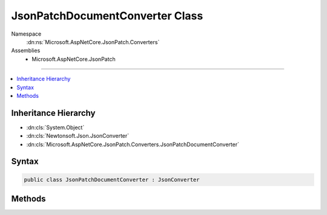 

JsonPatchDocumentConverter Class
================================





Namespace
    :dn:ns:`Microsoft.AspNetCore.JsonPatch.Converters`
Assemblies
    * Microsoft.AspNetCore.JsonPatch

----

.. contents::
   :local:



Inheritance Hierarchy
---------------------


* :dn:cls:`System.Object`
* :dn:cls:`Newtonsoft.Json.JsonConverter`
* :dn:cls:`Microsoft.AspNetCore.JsonPatch.Converters.JsonPatchDocumentConverter`








Syntax
------

.. code-block:: csharp

    public class JsonPatchDocumentConverter : JsonConverter








.. dn:class:: Microsoft.AspNetCore.JsonPatch.Converters.JsonPatchDocumentConverter
    :hidden:

.. dn:class:: Microsoft.AspNetCore.JsonPatch.Converters.JsonPatchDocumentConverter

Methods
-------

.. dn:class:: Microsoft.AspNetCore.JsonPatch.Converters.JsonPatchDocumentConverter
    :noindex:
    :hidden:

    
    .. dn:method:: Microsoft.AspNetCore.JsonPatch.Converters.JsonPatchDocumentConverter.CanConvert(System.Type)
    
        
    
        
        :type objectType: System.Type
        :rtype: System.Boolean
    
        
        .. code-block:: csharp
    
            public override bool CanConvert(Type objectType)
    
    .. dn:method:: Microsoft.AspNetCore.JsonPatch.Converters.JsonPatchDocumentConverter.ReadJson(Newtonsoft.Json.JsonReader, System.Type, System.Object, Newtonsoft.Json.JsonSerializer)
    
        
    
        
        :type reader: Newtonsoft.Json.JsonReader
    
        
        :type objectType: System.Type
    
        
        :type existingValue: System.Object
    
        
        :type serializer: Newtonsoft.Json.JsonSerializer
        :rtype: System.Object
    
        
        .. code-block:: csharp
    
            public override object ReadJson(JsonReader reader, Type objectType, object existingValue, JsonSerializer serializer)
    
    .. dn:method:: Microsoft.AspNetCore.JsonPatch.Converters.JsonPatchDocumentConverter.WriteJson(Newtonsoft.Json.JsonWriter, System.Object, Newtonsoft.Json.JsonSerializer)
    
        
    
        
        :type writer: Newtonsoft.Json.JsonWriter
    
        
        :type value: System.Object
    
        
        :type serializer: Newtonsoft.Json.JsonSerializer
    
        
        .. code-block:: csharp
    
            public override void WriteJson(JsonWriter writer, object value, JsonSerializer serializer)
    

